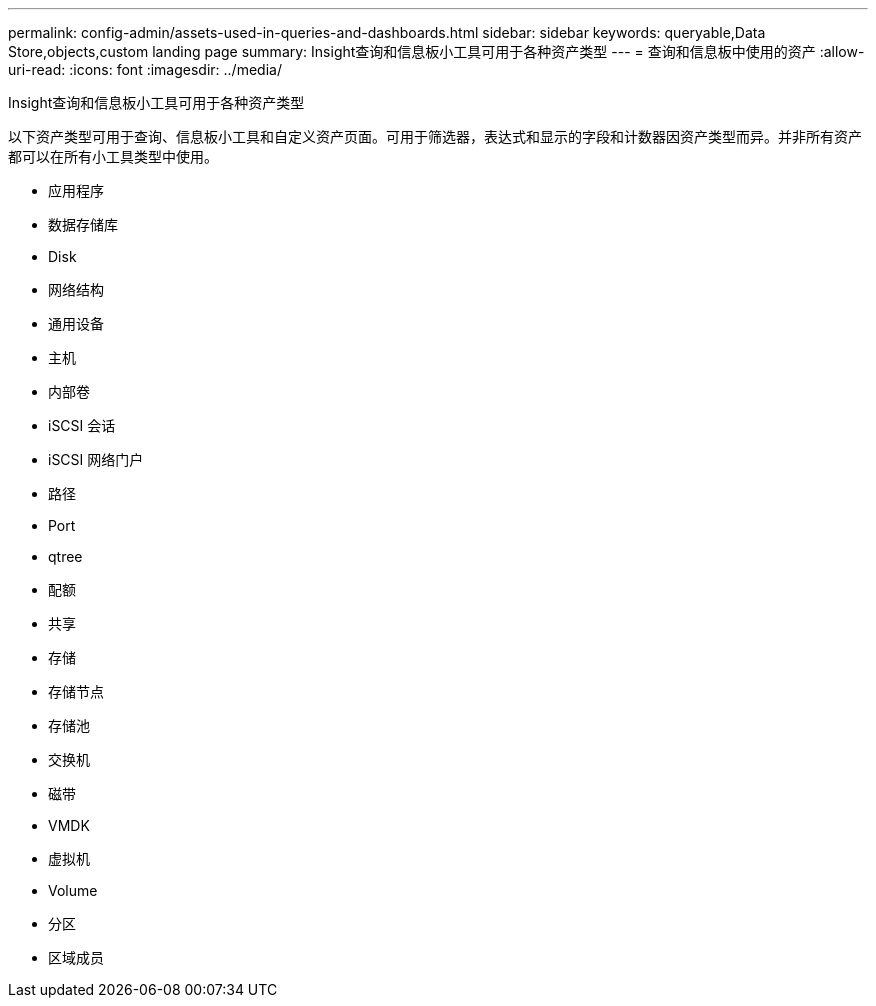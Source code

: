 ---
permalink: config-admin/assets-used-in-queries-and-dashboards.html 
sidebar: sidebar 
keywords: queryable,Data Store,objects,custom landing page 
summary: Insight查询和信息板小工具可用于各种资产类型 
---
= 查询和信息板中使用的资产
:allow-uri-read: 
:icons: font
:imagesdir: ../media/


[role="lead"]
Insight查询和信息板小工具可用于各种资产类型

以下资产类型可用于查询、信息板小工具和自定义资产页面。可用于筛选器，表达式和显示的字段和计数器因资产类型而异。并非所有资产都可以在所有小工具类型中使用。

* 应用程序
* 数据存储库
* Disk
* 网络结构
* 通用设备
* 主机
* 内部卷
* iSCSI 会话
* iSCSI 网络门户
* 路径
* Port
* qtree
* 配额
* 共享
* 存储
* 存储节点
* 存储池
* 交换机
* 磁带
* VMDK
* 虚拟机
* Volume
* 分区
* 区域成员

